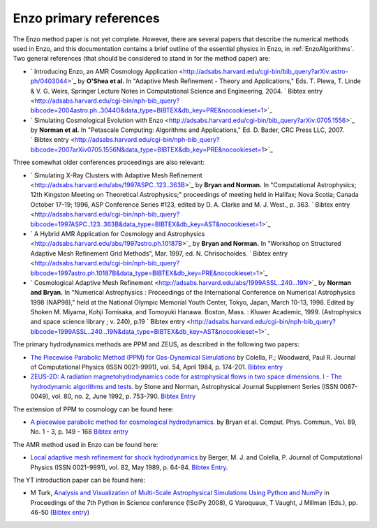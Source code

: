 .. _EnzoPrimaryReferences:

Enzo primary references
=======================

The Enzo method paper is not yet complete. However, there are several papers
that describe the numerical methods used in Enzo, and this documentation
contains a brief outline of the essential physics in Enzo, in
:ref:`EnzoAlgorithms`.  Two general references (that should be considered to
stand in for the method paper) are:


*  ` Introducing Enzo, an AMR Cosmology Application <http://adsabs.harvard.edu/cgi-bin/bib_query?arXiv:astro-ph/0403044>`_
   by **O'Shea et al.** In "Adaptive Mesh Refinement - Theory and
   Applications," Eds. T. Plewa, T. Linde & V. G. Weirs, Springer
   Lecture Notes in Computational Science and Engineering, 2004.
   ` Bibtex entry <http://adsabs.harvard.edu/cgi-bin/nph-bib_query?bibcode=2004astro.ph..3044O&data_type=BIBTEX&db_key=PRE&nocookieset=1>`_
*  ` Simulating Cosmological Evolution with Enzo <http://adsabs.harvard.edu/cgi-bin/bib_query?arXiv:0705.1556>`_
   by **Norman et al.** In "Petascale Computing: Algorithms and
   Applications," Ed. D. Bader, CRC Press LLC, 2007.
   ` Bibtex entry <http://adsabs.harvard.edu/cgi-bin/nph-bib_query?bibcode=2007arXiv0705.1556N&data_type=BIBTEX&db_key=PRE&nocookieset=1>`_

Three somewhat older conferences proceedings are also relevant:


*  ` Simulating X-Ray Clusters with Adaptive Mesh Refinement <http://adsabs.harvard.edu/abs/1997ASPC..123..363B>`_
   by **Bryan and Norman.** In "Computational Astrophysics; 12th
   Kingston Meeting on Theoretical Astrophysics;" proceedings of
   meeting held in Halifax; Nova Scotia; Canada October 17-19; 1996,
   ASP Conference Series #123, edited by D. A. Clarke and M. J. West.,
   p. 363.
   ` Bibtex entry <http://adsabs.harvard.edu/cgi-bin/nph-bib_query?bibcode=1997ASPC..123..363B&data_type=BIBTEX&db_key=AST&nocookieset=1>`_
*  ` A Hybrid AMR Application for Cosmology and Astrophysics <http://adsabs.harvard.edu/abs/1997astro.ph.10187B>`_
   by **Bryan and Norman.** In "Workshop on Structured Adaptive Mesh
   Refinement Grid Methods", Mar. 1997, ed. N. Chrisochoides.
   ` Bibtex entry <http://adsabs.harvard.edu/cgi-bin/nph-bib_query?bibcode=1997astro.ph.10187B&data_type=BIBTEX&db_key=PRE&nocookieset=1>`_
*  ` Cosmological Adaptive Mesh Refinement <http://adsabs.harvard.edu/abs/1999ASSL..240...19N>`_
   by **Norman and Bryan.** In "Numerical Astrophysics : Proceedings
   of the International Conference on Numerical Astrophysics 1998
   (NAP98)," held at the National Olympic Memorial Youth Center,
   Tokyo, Japan, March 10-13, 1998. Edited by Shoken M. Miyama, Kohji
   Tomisaka, and Tomoyuki Hanawa. Boston, Mass. : Kluwer Academic,
   1999. (Astrophysics and space science library ; v. 240), p.19
   ` Bibtex entry <http://adsabs.harvard.edu/cgi-bin/nph-bib_query?bibcode=1999ASSL..240...19N&data_type=BIBTEX&db_key=AST&nocookieset=1>`_

The primary hydrodynamics methods are PPM and ZEUS, as described in
the following two papers:


* `The Piecewise Parabolic Method (PPM) for Gas-Dynamical Simulations
  <http://adsabs.harvard.edu/abs/1984JCoPh..54..174C>`_ by Colella, P.; Woodward, Paul R.
  Journal of Computational Physics (ISSN 0021-9991), vol. 54, April 1984,
  p. 174-201.  `Bibtex entry
  <http://adsabs.harvard.edu/cgi-bin/nph-bib_query?bibcode=1984JCoPh..54..174C&data_type=BIBTEX&db_key=AST&nocookieset=1>`_

*  `ZEUS-2D: A radiation magnetohydrodynamics code for astrophysical flows in
   two space dimensions. I - The hydrodynamic algorithms and tests.
   <http://adsabs.harvard.edu/abs/1992ApJS...80..753S>`_ by Stone and Norman,
   Astrophysical Journal Supplement Series (ISSN 0067-0049), vol. 80, no. 2,
   June 1992, p. 753-790. 
   `Bibtex Entry <http://adsabs.harvard.edu/cgi-bin/nph-bib_query?bibcode=1992ApJS...80..753S&data_type=BIBTEX&db_key=AST&nocookieset=1>`_

The extension of PPM to cosmology can be found here:

*  `A piecewise parabolic method for cosmological hydrodynamics.
   <http://adsabs.harvard.edu/abs/1995CoPhC..89..149B>`_ by Bryan et al. Comput.
   Phys. Commun., Vol. 89, No. 1 - 3, p. 149 - 168 `Bibtex entry
   <http://adsabs.harvard.edu/cgi-bin/nph-bib_query?bibcode=1995CoPhC..89..149B&data_type=BIBTEX&db_key=AST&nocookieset=1>`_

The AMR method used in Enzo can be found here:

* `Local adaptive mesh refinement for shock hydrodynamics
  <http://adsabs.harvard.edu/abs/1989JCoPh..82...64B>`_   by Berger, M. J. and
  Colella, P. Journal of Computational Physics (ISSN 0021-9991), vol. 82, May
  1989, p. 64-84.  `Bibtex Entry
  <http://adsabs.harvard.edu/cgi-bin/nph-bib_query?bibcode=1989JCoPh..82...64B&data_type=BIBTEX&db_key=PHY&nocookieset=1>`_.

The YT introduction paper can be found here:

* M Turk, `Analysis and Visualization of Multi-Scale Astrophysical Simulations
  Using Python and NumPy
  <http://conference.scipy.org/proceedings/SciPy2008/paper_11/>`_ in Proceedings
  of the 7th Python in Science conference (!SciPy 2008), G Varoquaux, T Vaught, J
  Millman (Eds.), pp. 46-50 (`Bibtex entry <http://yt.enzotools.org/wiki/Citation>`_)

